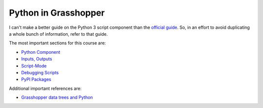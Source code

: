 =====================
Python in Grasshopper
=====================

I can't make a better guide on the Python 3 script component than the
`official guide <https://developer.rhino3d.com/guides/scripting/scripting-gh-python/>`__.
So, in an effort to avoid duplicating a whole bunch of information, refer to that guide.

The most important sections for this course are:

* `Python Component <https://developer.rhino3d.com/guides/scripting/scripting-gh-python/#python-component>`__
* `Inputs, Outputs <https://developer.rhino3d.com/guides/scripting/scripting-gh-python/#inputs-outputs>`__
* `Script-Mode <https://developer.rhino3d.com/guides/scripting/scripting-gh-python/#script-mode>`__
* `Debugging Scripts <https://developer.rhino3d.com/guides/scripting/scripting-gh-python/#debugging-scripts>`__
* `PyPI Packages <https://developer.rhino3d.com/guides/scripting/scripting-gh-python/#pypi-packages>`__

Additional important references are:

* `Grasshopper data trees and Python <https://developer.rhino3d.com/guides/rhinopython/grasshopper-datatrees-and-python/>`__
